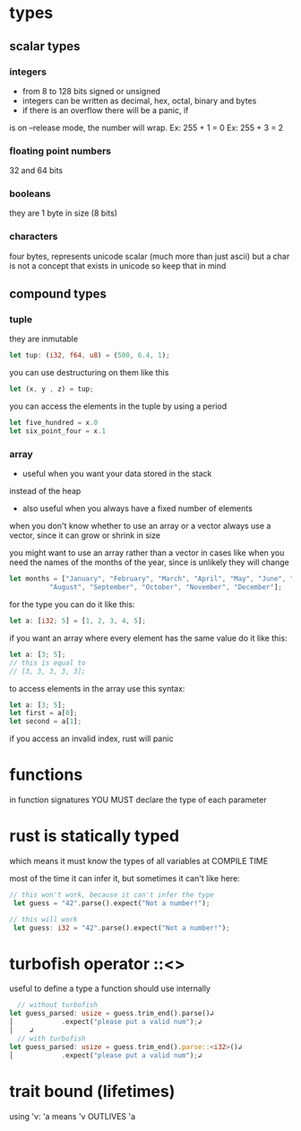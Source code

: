 * types
** scalar types 
*** integers
      - from 8 to 128 bits signed or unsigned
      - integers can be written as decimal, hex, octal, binary and bytes
      - if there is an overflow there will be a panic, if 
      is on --release mode, the number will wrap. 
        Ex: 255 + 1 = 0 
        Ex: 255 + 3 = 2 
*** floating point numbers
      32 and 64 bits
*** booleans
    they are 1 byte in size (8 bits)
*** characters
    four bytes, represents unicode scalar
    (much more than just ascii)
    but a char is not a concept that exists in unicode
    so keep that in mind

** compound types
*** tuple
    they are inmutable
    #+BEGIN_SRC rust
        let tup: (i32, f64, u8) = (500, 6.4, 1);
    #+END_SRC

    you can use destructuring on them like this
    #+BEGIN_SRC rust
        let (x, y , z) = tup;
    #+END_SRC

    you can access the elements in the tuple by using a period

    #+BEGIN_SRC rust
        let five_hundred = x.0
        let six_point_four = x.1
    #+END_SRC
*** array
    - useful when you want your data stored in the stack
    instead of the heap
    - also useful when you always have a fixed number of elements

    when you don't know whether to use an array or a vector
    always use a vector, since it can grow or shrink in size

    you might want to use an array rather than a vector
    in cases like when you need the names of the months
    of the year, since is unlikely they will change

    #+BEGIN_SRC rust
    let months = ["January", "February", "March", "April", "May", "June", "July",
              "August", "September", "October", "November", "December"];
    #+END_SRC

    for the type you can do it like this:
    #+BEGIN_SRC rust
        let a: [i32; 5] = [1, 2, 3, 4, 5];
    #+END_SRC

    if you want an array where every element has the same value
    do it like this:
    #+BEGIN_SRC rust
        let a: [3; 5];
        // this is equal to
        // [3, 3, 3, 3, 3];
    #+END_SRC

    to access elements in the array use this syntax:
    #+BEGIN_SRC rust
        let a: [3; 5];
        let first = a[0];
        let second = a[1];
    #+END_SRC

    if you access an invalid index, rust will panic


* functions
  in function signatures YOU MUST declare the type of
  each parameter
* rust is statically typed
  which means it must know the types of all variables
  at COMPILE TIME

  most of the time it can infer it, but sometimes it can't
  like here:

  #+BEGIN_SRC rust
   // this won't work, because it can't infer the type
    let guess = "42".parse().expect("Not a number!");
  #+END_SRC

  #+BEGIN_SRC rust
   // this will work
    let guess: i32 = "42".parse().expect("Not a number!");
  #+END_SRC
* turbofish operator ::<>
  useful to define a type a function should use
  internally 

  #+BEGIN_SRC rust
  // without turbofish
let guess_parsed: usize = guess.trim_end().parse()↲
│            .expect("please put a valid num");↲
│    ↲
  // with turbofish
let guess_parsed: usize = guess.trim_end().parse::<i32>()↲
│            .expect("please put a valid num");↲
  #+END_SRC
* trait bound (lifetimes)
  using 'v: 'a means 'v OUTLIVES 'a
